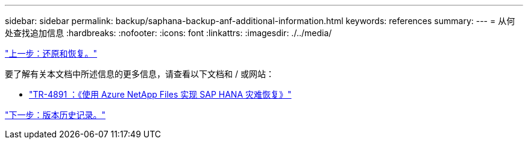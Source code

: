 ---
sidebar: sidebar 
permalink: backup/saphana-backup-anf-additional-information.html 
keywords: references 
summary:  
---
= 从何处查找追加信息
:hardbreaks:
:nofooter: 
:icons: font
:linkattrs: 
:imagesdir: ./../media/


link:saphana-backup-anf-restore-and-recovery.html["上一步：还原和恢复。"]

要了解有关本文档中所述信息的更多信息，请查看以下文档和 / 或网站：

* link:https://review.docs.netapp.com/us-en/netapp-solutions-sap_main/backup/saphana-dr-anf_data_protection_overview_overview.html["TR-4891 ：《使用 Azure NetApp Files 实现 SAP HANA 灾难恢复》"]


link:saphana-backup-anf-version-history.html["下一步：版本历史记录。"]
